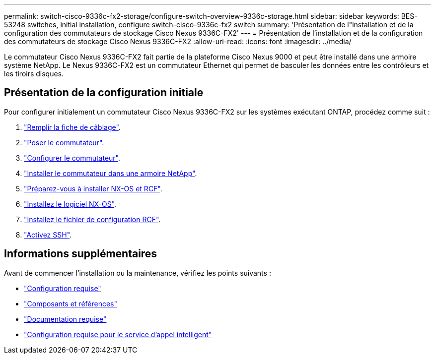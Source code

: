 ---
permalink: switch-cisco-9336c-fx2-storage/configure-switch-overview-9336c-storage.html 
sidebar: sidebar 
keywords: BES-53248 switches, initial installation, configure switch-cisco-9336c-fx2 switch 
summary: 'Présentation de l"installation et de la configuration des commutateurs de stockage Cisco Nexus 9336C-FX2' 
---
= Présentation de l'installation et de la configuration des commutateurs de stockage Cisco Nexus 9336C-FX2
:allow-uri-read: 
:icons: font
:imagesdir: ../media/


[role="lead"]
Le commutateur Cisco Nexus 9336C-FX2 fait partie de la plateforme Cisco Nexus 9000 et peut être installé dans une armoire système NetApp. Le Nexus 9336C-FX2 est un commutateur Ethernet qui permet de basculer les données entre les contrôleurs et les tiroirs disques.



== Présentation de la configuration initiale

Pour configurer initialement un commutateur Cisco Nexus 9336C-FX2 sur les systèmes exécutant ONTAP, procédez comme suit :

. link:setup-worksheet-9336c-storage.html["Remplir la fiche de câblage"].
. link:install-9336c-storage.html["Poser le commutateur"].
. link:setup-switch-9336c-storage.html["Configurer le commutateur"].
. link:install-switch-and-passthrough-panel-9336c-storage.html["Installer le commutateur dans une armoire NetApp"].
. link:install-nxos-overview-9336c-storage.html["Préparez-vous à installer NX-OS et RCF"].
. link:install-nxos-software-9336c-storage.html["Installez le logiciel NX-OS"].
. link:install-nxos-rcf-9336c-storage.html["Installez le fichier de configuration RCF"].
. link:configure-ssh.html["Activez SSH"].




== Informations supplémentaires

Avant de commencer l'installation ou la maintenance, vérifiez les points suivants :

* link:configure-reqs-9336c-storage.html["Configuration requise"]
* link:components-9336c-storage.html["Composants et références"]
* link:required-documentation-9336c-storage.html["Documentation requise"]
* link:smart-call-9336c-storage.html["Configuration requise pour le service d'appel intelligent"]

